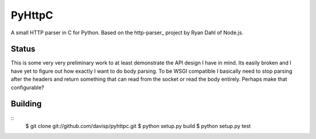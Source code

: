 PyHttpC
=======

A small HTTP parser in C for Python. Based on the http-parser_
project by Ryan Dahl of Node.js.

Status
------

This is some very very preliminary work to at least demonstrate the API
design I have in mind. Its easily broken and I have yet to figure out how
exactly I want to do body parsing. To be WSGI compatible I basically need
to stop parsing after the headers and return something that can read
from the socket or read the body entirely. Perhaps make that configurable?

Building
--------
::
    $ git clone git://github.com/davisp/pyhttpc.git
    $ python setup.py build
    $ python setup.py test

.. _http_parser: http://github.com/ry/http-parser
